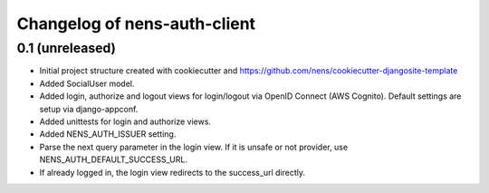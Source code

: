 Changelog of nens-auth-client
===================================================


0.1 (unreleased)
----------------

- Initial project structure created with cookiecutter and
  https://github.com/nens/cookiecutter-djangosite-template

- Added SocialUser model.

- Added login, authorize and logout views for login/logout via OpenID Connect
  (AWS Cognito). Default settings are setup via django-appconf.

- Added unittests for login and authorize views.

- Added NENS_AUTH_ISSUER setting.

- Parse the next query parameter in the login view. If it is unsafe or not
  provider, use NENS_AUTH_DEFAULT_SUCCESS_URL.

- If already logged in, the login view redirects to the success_url directly.
